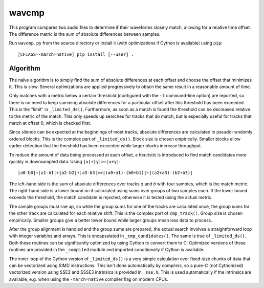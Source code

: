 wavcmp
======

This program compares two audio files to determine if their waveforms closely
match, allowing for a relative time offset. The difference metric is the sum of
absolute differences between samples.

Run ``wavcmp.py`` from the source directory or install it (with optimizations if
Cython is available) using ``pip``::

    [CFLAGS=-march=native] pip install [--user] .


Algorithm
---------

The naïve algorithm is to simply find the sum of absolute differences at each
offset and choose the offset that minimizes it. This is slow. Several
optimizations are applied progressively to obtain the same result in a
reasonable amount of time.

Only matches with a metric below a certain threshold (configured with the ``-t``
command-line option) are reported, so there is no need to keep summing absolute
differences for a particular offset after this threshold has been exceeded. This
is the "limit" in ``_limited_ds()``. Furthermore, as soon as a match is found
the threshold can be decreased relative to the metric of the match. This only
speeds up searches for tracks that do match, but is especially useful for tracks
that match at offset 0, which is checked first.

Since silence can be expected at the beginnings of most tracks, absolute
differences are calculated in pseudo-randomly ordered blocks. This is the
complex part of ``_limited_ds()``. Block size is chosen empirically. Smaller
blocks allow earlier detection that the threshold has been exceeded while larger
blocks increase throughput.

To reduce the amount of data being processed at each offset, a heuristic is
introduced to find match candidates more quickly in downsampled data. Using
``|x|+|y|>=|x+y|``::

    |a0-b0|+|a1-b1|+|a2-b2|+|a3-b3|>=|(a0+a1)-(b0+b1)|+|(a2+a3)-(b2+b3)|

The left-hand side is the sum of absolute differences over tracks *a* and *b*
with four samples, which is the match metric. The right-hand side is a lower
bound on it calculated using sums over groups of two samples each. If the lower
bound exceeds the threshold, the match candidate is rejected, otherwise it is
tested using the actual metric.

The sample groups must line up, so while the group sums for one of the tracks
are calculated once, the group sums for the other track are calculated for each
relative shift. This is the complex part of ``cmp_track()``. Group size is
chosen empirically. Smaller groups give a better lower bound while larger groups
mean less data to process.

After the group alignment is handled and the group sums are prepared, the actual
search involves a straightforward loop with integer variables and arrays. This
is encapsulated in ``_cmp_candidates()``. The same is true of ``_limited_ds()``.
Both these routines can be significantly optimized by using Cython to convert
them to C. Optimized versions of these routines are provided in the
``_compiled`` module and imported conditionally if Cython is available.

The inner loop of the Cython version of ``_limited_ds()`` is a very simple
calculation over fixed-size chunks of data that can be vectorized using SIMD
instructions. This isn't done automatically by compilers, so a pure-C (not
Cythonized) vectorized version using SSE2 and SSSE3 intrinsics is provided in
``_sse.h``. This is used automatically if the intrinsics are available, e.g.
when using the ``-march=native`` compiler flag on modern CPUs.
